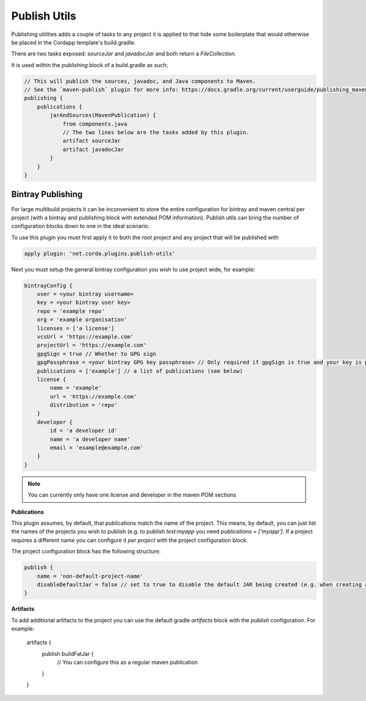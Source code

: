 Publish Utils
=============

Publishing utilities adds a couple of tasks to any project it is applied to that hide some boilerplate that would
otherwise be placed in the Cordapp template's build.gradle.

There are two tasks exposed: `sourceJar` and `javadocJar` and both return a `FileCollection`.

It is used within the `publishing` block of a build.gradle as such;

.. code-block:: text

    // This will publish the sources, javadoc, and Java components to Maven.
    // See the `maven-publish` plugin for more info: https://docs.gradle.org/current/userguide/publishing_maven.html
    publishing {
        publications {
            jarAndSources(MavenPublication) {
                from components.java
                // The two lines below are the tasks added by this plugin.
                artifact sourceJar
                artifact javadocJar
            }
        }
    }

Bintray Publishing
------------------

For large multibuild projects it can be inconvenient to store the entire configuration for bintray and maven central
per project (with a bintray and publishing block with extended POM information). Publish utils can bring the number of
configuration blocks down to one in the ideal scenario.

To use this plugin you must first apply it to both the root project and any project that will be published with

.. code-block:: text

    apply plugin: 'net.corda.plugins.publish-utils'

Next you must setup the general bintray configuration you wish to use project wide, for example:

.. code-block:: text

    bintrayConfig {
        user = <your bintray username>
        key = <your bintray user key>
        repo = 'example repo'
        org = 'example organisation'
        licenses = ['a license']
        vcsUrl = 'https://example.com'
        projectUrl = 'https://example.com'
        gpgSign = true // Whether to GPG sign
        gpgPassphrase = <your bintray GPG key passphrase> // Only required if gpgSign is true and your key is passworded
        publications = ['example'] // a list of publications (see below)
        license {
            name = 'example'
            url = 'https://example.com'
            distribution = 'repo'
        }
        developer {
            id = 'a developer id'
            name = 'a developer name'
            email = 'example@example.com'
        }
    }

.. note:: You can currently only have one license and developer in the maven POM sections

**Publications**

This plugin assumes, by default, that publications match the name of the project. This means, by default, you can
just list the names of the projects you wish to publish (e.g. to publish `test:myapp` you need  `publications = ['myapp']`.
If a project requires a different name you can configure it *per project* with the project configuration block.

The project configuration block has the following structure:

.. code-block:: text

    publish {
        name = 'non-default-project-name'
        disableDefaultJar = false // set to true to disable the default JAR being created (e.g. when creating a fat JAR)
    }

**Artifacts**

To add additional artifacts to the project you can use the default gradle `artifacts` block with the `publish`
configuration. For example:

    artifacts {
         publish buildFatJar {
            // You can configure this as a regular maven publication
         }
    }
